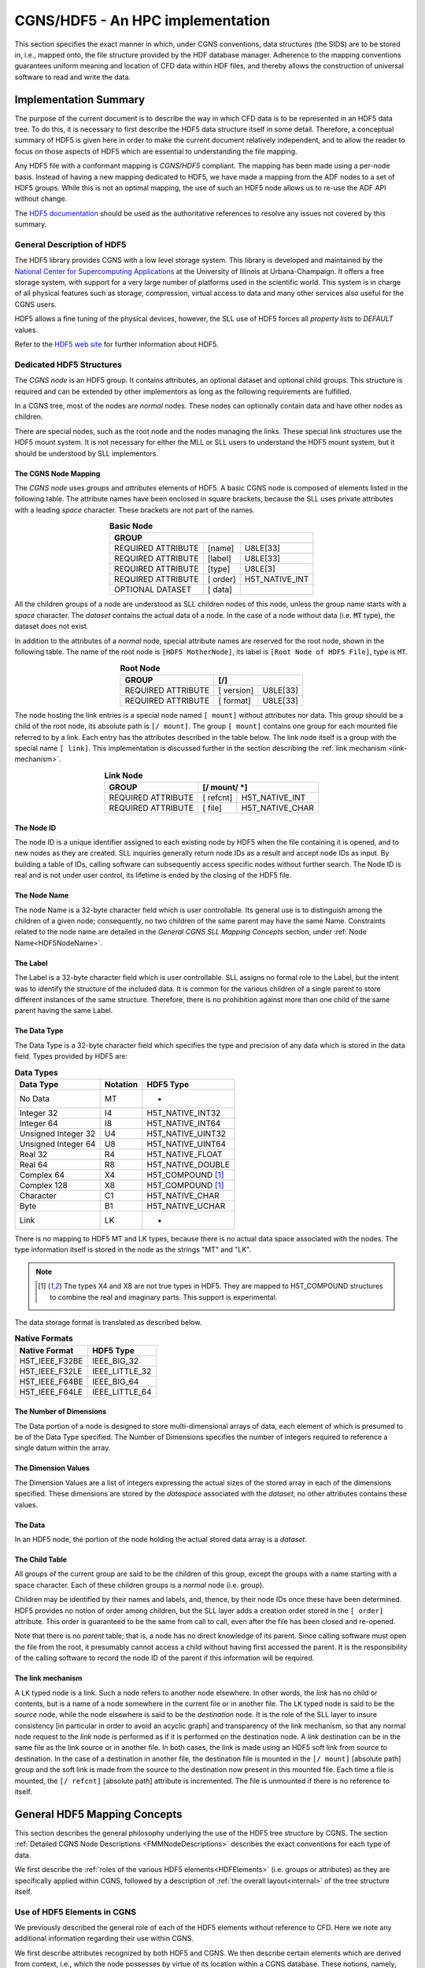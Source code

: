 .. CGNS Documentation files
   See LICENSING/COPYRIGHT at root dir of this documentation sources

.. _HDF5Implementation:
   
CGNS/HDF5 - An HPC implementation
=================================

This section specifies the exact manner in which, under CGNS conventions,
data structures (the SIDS) are to be stored in, i.e., mapped onto, the file structure provided by the HDF database manager.
Adherence to the mapping conventions guarantees uniform meaning and location of CFD data within HDF files, and thereby allows the construction of universal software to read and write the data.

Implementation Summary
----------------------

The purpose of the current document is to describe the way in which CFD data is to be represented in an HDF5 data tree. To do this, it is necessary to first describe the HDF5 data structure itself in some detail. Therefore, a conceptual summary of HDF5 is given here in order to make the current document relatively independent, and to allow the reader to focus on those aspects of HDF5 which are essential to understanding the file mapping.

Any HDF5 file with a conformant mapping is *CGNS/HDF5* compliant. The mapping has been made using a per-node basis. Instead of having a new mapping dedicated to HDF5, we have made a mapping from the ADF nodes to a set of HDF5 groups. While this is not an optimal mapping, the use of such an HDF5 node allows us to re-use the ADF API without change.

The `HDF5 documentation <https://portal.hdfgroup.org/display/HDF5/HDF5>`_ should be used as the authoritative references to resolve any issues not covered by this summary.

General Description of HDF5
^^^^^^^^^^^^^^^^^^^^^^^^^^^

The HDF5 library provides CGNS with a low level storage system.
This library is developed and maintained by the `National Center for Supercomputing Applications <http://www.ncsa.illinois.edu/>`_  at the University of Illinois at Urbana-Champaign.
It offers a free storage system, with support for a very large number of platforms used in the scientific world. This system is in charge of all physical features such as storage, compression, virtual access to data and many other services also useful for the CGNS users.

HDF5 allows a fine tuning of the physical devices, however, the SLL use of HDF5 forces all *property lists* to `DEFAULT` values.

Refer to the `HDF5 web site <https://www.hdfgroup.org/solutions/hdf5/>`_ for further information about HDF5.

Dedicated HDF5 Structures
^^^^^^^^^^^^^^^^^^^^^^^^^
The *CGNS node* is an HDF5 group. It contains attributes, an optional dataset and optional child groups. This structure is required and can be extended by other implementors as long as the following requirements are fulfilled.

In a CGNS tree, most of the nodes are *normal* nodes. These nodes can optionally contain data and have other nodes as children.

There are special nodes, such as the root node and the nodes managing the links. These special link structures use the HDF5 mount system. It is not necessary for either the MLL or SLL users to understand the HDF5 mount system, but it should be understood by SLL implementors.

The CGNS Node Mapping
~~~~~~~~~~~~~~~~~~~~~
The *CGNS node* uses *groups* and *attributes* elements of HDF5.
A basic CGNS node is composed of elements listed in the following table.
The attribute names have been enclosed in square brackets, because the SLL uses private attributes with a leading *space* character.
These brackets are not part of the names.

.. table:: **Basic Node**
  :align: center

  +--------------------+-----------+----------------+
  | GROUP                                           |
  +====================+===========+================+
  | REQUIRED ATTRIBUTE |  [name]   |   U8LE[33]     |
  +--------------------+-----------+----------------+
  | REQUIRED ATTRIBUTE |  [label]  |   U8LE[33]     |
  +--------------------+-----------+----------------+
  | REQUIRED ATTRIBUTE |  [type]   |  U8LE[3]       |
  +--------------------+-----------+----------------+
  | REQUIRED ATTRIBUTE |  [ order] | H5T_NATIVE_INT |
  +--------------------+-----------+----------------+
  | OPTIONAL DATASET   |  [ data]  |                |
  +--------------------+-----------+----------------+

All the children groups of a node are understood as SLL children nodes of this node, unless the group name starts with a *space* character. The *dataset* contains the actual data of a node.
In the case of a node without data (i.e. :code:`MT` type), the dataset does not exist.

In addition to the attributes of a *normal* node, special attribute names are reserved for the root node, shown in the following table.
The name of the root node is ``[HDF5 MotherNode]``, its label is ``[Root Node of HDF5 File]``, type is ``MT``.

.. table:: **Root Node**
  :align: center

  +---------------------+------------+-------------+
  | GROUP               |  [/]                     |
  +=====================+============+=============+
  | REQUIRED ATTRIBUTE  | [ version] |   U8LE[33]  |
  +---------------------+------------+-------------+
  | REQUIRED ATTRIBUTE  | [ format]  |   U8LE[33]  |
  +---------------------+------------+-------------+

The node hosting the link entries is a special node named ``[ mount]`` without attributes nor data.
This group should be a child of the root node, its absolute path is ``[/ mount]``.
The group ``[ mount]`` contains one group for each mounted file referred to by a link.
Each entry has the attributes described in the table below.
The link node itself is a group with the special name ``[ link]``.
This implementation is discussed further in the section describing the :ref:`link mechanism <link-mechanism>`.


.. table:: **Link Node**
  :align: center

  +---------------------+------------+-----------------+
  | GROUP               | **[/ mount/ *]**             |
  +=====================+============+=================+
  | REQUIRED ATTRIBUTE  | [ refcnt]  | H5T_NATIVE_INT  |
  +---------------------+------------+-----------------+
  | REQUIRED ATTRIBUTE  | [ file]    | H5T_NATIVE_CHAR |
  +---------------------+------------+-----------------+

The Node ID
~~~~~~~~~~~
The node ID is a unique identifier assigned to each existing node by HDF5 when the file containing it is opened,
and to new nodes as they are created. SLL inquiries generally return node IDs as a result and accept node IDs as input.
By building a table of IDs, calling software can subsequently access specific nodes without further search.
The Node ID is real and is not under user control, its lifetime is ended by the closing of the HDF5 file.

The Node Name
~~~~~~~~~~~~~
The node Name is a 32-byte character field which is user controllable.
Its general use is to distinguish among the children of a given node; consequently, no two children of the same parent may have the same Name.
Constraints related to the node name are detailed in the *General CGNS SLL Mapping Concepts* section, under :ref:`Node Name<HDF5NodeName>`.

The Label
~~~~~~~~~
The Label is a 32-byte character field which is user controllable. SLL assigns no formal role to the Label, but the intent was to identify the structure of the included data. It is common for the various children of a single parent to store different instances of the same structure. Therefore, there is no prohibition against more than one child of the same parent having the same Label.

The Data Type
~~~~~~~~~~~~~
The Data Type is a 32-byte character field which specifies the type and precision of any data which is stored in the data field. Types provided by HDF5 are:

.. table:: **Data Types**

  +---------------------+----------+-------------------+
  | Data Type           | Notation | HDF5 Type         |
  +=====================+==========+===================+
  | No Data             | MT       |       -           |
  +---------------------+----------+-------------------+
  | Integer 32          | I4       | H5T_NATIVE_INT32  |
  +---------------------+----------+-------------------+
  | Integer 64          | I8       | H5T_NATIVE_INT64  |
  +---------------------+----------+-------------------+
  | Unsigned Integer 32 | U4       | H5T_NATIVE_UINT32 |
  +---------------------+----------+-------------------+
  | Unsigned Integer 64 | U8       | H5T_NATIVE_UINT64 |
  +---------------------+----------+-------------------+
  | Real 32             | R4       | H5T_NATIVE_FLOAT  |
  +---------------------+----------+-------------------+
  | Real 64             | R8       | H5T_NATIVE_DOUBLE |
  +---------------------+----------+-------------------+
  | Complex 64          | X4       | H5T_COMPOUND [1]_ |
  +---------------------+----------+-------------------+
  | Complex 128         | X8       | H5T_COMPOUND [1]_ |
  +---------------------+----------+-------------------+
  | Character           | C1       | H5T_NATIVE_CHAR   |
  +---------------------+----------+-------------------+
  | Byte                | B1       | H5T_NATIVE_UCHAR  |
  +---------------------+----------+-------------------+
  | Link                | LK       |        -          |
  +---------------------+----------+-------------------+
  
There is no mapping to HDF5 MT and LK types, because there is no actual data space associated with the nodes. The type information itself is stored in the node as the strings "MT" and "LK".

.. note::
  .. [1] The types X4 and X8 are not true types in HDF5. They are mapped to H5T_COMPOUND structures to combine the real and imaginary parts. This support is experimental.

The data storage format is translated as described below.

.. table:: **Native Formats**

  +-----------------+------------------+
  | Native Format   |  HDF5 Type       |
  +=================+==================+
  | H5T_IEEE_F32BE  |  IEEE_BIG_32     |
  +-----------------+------------------+
  | H5T_IEEE_F32LE  |  IEEE_LITTLE_32  |
  +-----------------+------------------+
  | H5T_IEEE_F64BE  |  IEEE_BIG_64     |
  +-----------------+------------------+
  | H5T_IEEE_F64LE  |  IEEE_LITTLE_64  |
  +-----------------+------------------+

The Number of Dimensions
~~~~~~~~~~~~~~~~~~~~~~~~
The Data portion of a node is designed to store multi-dimensional arrays of data, each element of which is presumed to be of the Data Type specified. The Number of Dimensions specifies the number of integers required to reference a single datum within the array.

The Dimension Values
~~~~~~~~~~~~~~~~~~~~
The Dimension Values are a list of integers expressing the actual sizes of the stored array in each of the dimensions specified. These dimensions are stored by the *dataspace* associated with the *dataset*; no other attributes contains these values.

The Data
~~~~~~~~
In an HDF5 node, the portion of the node holding the actual stored data array is a *dataset*.

The Child Table
~~~~~~~~~~~~~~~
All groups of the current group are said to be the children of this group, except the groups with a name starting with a space character. Each of these children groups is a *normal* node (i.e. group).

Children may be identified by their names and labels, and, thence, by their node IDs once these have been determined.
HDF5 provides no notion of order among children, but the SLL layer adds a creation order stored in the ``[ order]`` attribute. This order is guaranteed to be the same from call to call, even after the file has been closed and re-opened.

Note that there is no *parent* table; that is, a node has no direct knowledge of its parent.
Since calling software must open the file from the root, it presumably cannot access a child without having first accessed the parent.
It is the responsibility of the calling software to record the node ID of the parent if this information will be required.

.. _link-mechanism:

The link mechanism
~~~~~~~~~~~~~~~~~~
A ``LK`` typed node is a link. Such a node refers to another node elsewhere.
In other words, the *link* has no child or contents, but is a name of a node somewhere in the current file or in another file.
The ``LK`` typed node is said to be the *source* node, while the node elsewhere is said to be the *destination* node.
It is the role of the SLL layer to insure consistency [in particular in order to avoid an acyclic graph]
and transparency of the link mechanism, so that any normal node request to the *link* node is performed as if it is performed on the destination node.
A *link* destination can be in the same file as the link source or in another file.
In both cases, the link is made using an HDF5 soft link from source to destination.
In the case of a destination in another file, the destination file is mounted in the ``[/ mount]`` [absolute path] group and the soft link is made from the source to the destination now present in this mounted file. Each time a file is mounted, the ``[/ refcnt]`` [absolute path] attribute is incremented.
The file is unmounted if there is no reference to itself.


General HDF5 Mapping Concepts 
-----------------------------
This section describes the general philosophy underlying the use of the HDF5 tree structure by CGNS. The section :ref:`Detailed CGNS Node Descriptions <FMMNodeDescriptions>` describes the exact conventions for each type of data.

We first describe the :ref:`roles of the various HDF5 elements<HDFElements>` (i.e. groups or attributes) as they are specifically applied within CGNS, followed by a description of :ref:`the overall layout<internal>` of the tree structure itself.

.. _HDFElements:

Use of HDF5 Elements in CGNS
^^^^^^^^^^^^^^^^^^^^^^^^^^^^
We previously described the general role of each of the HDF5 elements without reference to CFD. Here we note any additional information regarding their use within CGNS.

We first describe attributes recognized by both HDF5 and CGNS. We then describe certain elements which are derived from context, i.e., which the node possesses by virtue of its location within a CGNS database. These notions, namely, :ref:`Cardinality<HDF5Cardinality>`, :ref:`Parameters<HDF5Parameters>`, and :ref:`Functions<HDF5Functions>`, are unique to CGNS.

The Node ID
~~~~~~~~~~~
The Node ID is completely controlled by HDF5, and thus its role is exactly the same for CGNS as it is for HDF5. CGNS software accesses the Node ID only through calls to HDF5. HDF5 itself guarantees that Node IDs are unique and constant within any HDF5 file (or collection of files) while the file(s) are open.

.. _HDF5NodeName:

The Node Name
~~~~~~~~~~~~~
In CGNS, the Name may be left to the choice of the user, or it may be specified by the :ref:`SIDS<CGNS-SIDS>`.
At the levels of the tree nearest the root, the (end-)user is free to set the Name to distinguish among like objects in the case at hand.
For example, in a multizone problem, nodes associated with different zones might be named ``"UnderLeftWing"`` or ``"AboveForwardFuselage"``.
At this level, it is generally not possible to identify a collection of names which are likely to recur. This means that the naming of high level objects does not require standardization, and the SIDS are silent regarding the naming convention.

Because every HDF5 node must be given a name when it is opened, default names, based on the node Label, are provided by convention.
The :ref:`CGNS Midlevel Library<MLLIntroduction>` will record the default names if none is provided by the user.
The precise formula is given in the Label section below.

At levels of the tree farther from the root, the SIDS often specify the name.
There is, for example, a commonly encountered collection of flow variables whose general meaning is widely understood.
In this case, standardizing the name conveys precise information. Thus the SIDS specify, for instance, that a node containing static internal energy per unit mass should have the Name "``EnergyInternal``".
Adherence to these :ref:`naming conventions<dataname>` guarantees uniform meaning of the data from site to site and user to user.
Of course, there may be a desire to store quantities for which no naming convention is specified.
In this case any suitable name can be used, but there is no guarantee of proper interpretation by anyone unaware of the choice.

By extension, a node name is a series of names separated by a *slash* "/" (like the POSIX file system names), moreover "/" is the root name of the CGNS tree.

A CGNS Name can contain any printable ASCII character except the *slash* "/" and the *dot* "." when this dot is the first character of the name.

The Label
~~~~~~~~~
Within CGNS, nearly all labels reflect C-style type definitions ("typedefs") specified by the SIDS, and end in the characters ``"_t"``.
Some "Leaf" nodes (i.e. nodes that have no children) do not represent higher level CGNS structures and therefore have labels that do not follow the ``"_t"`` convention.
At this writing, all such nodes have the type ``int[]``, i.e., integer array, a type already recognized in C, for which a separate type definition would be artificial.
Such nodes are generally located by the software through their names, which are specified by the SIDS, rather than through their labels.

The Label generally indicates the role of the data at and below the node in the context of CFD. Nodes which are entry points to data for a particular zone, for example, have the Label ``"Zone_t"``.

Parent nodes often have a number of children each containing data for different instances of the same structure. Multiple children of the same parent therefore often have the same Label. It is customary for software to conduct searches which depend on the Label, e.g., to determine the number of zones in a problem. The software will fail if the conventions regarding Labels are not observed.

Labels are also used to build default node Names. These are derived from the Label by dropping the characters ``"_t"`` and substituting the smallest positive integer resulting in a unique name among children of the same parent.
For example, the first default Name for a node of type ``Zone_t`` will be ``"Zone1"``; the second will be ``"Zone2"``; and so on.

The Data Type
~~~~~~~~~~~~~
Data Types are completely specified by the file mapping.
Although HDF5 provides a number of types, in CGNS the only types used are :code:`MT` (No Data), :code:`I4` (Integer), :code:`R4` and :code:`R8` (Real), :code:`X4` and :code:`X8` (Complex), :code:`C1` (Character), and :code:`LK` (Link).

The specification of data types within the File Mapping allows for the probability that files written under different circumstances may differ in precision. The issue is complicated by the ability of HDF5 to sense the capabilities of the platform on which it is running and interpret or record data accordingly.
The general rule is that, although the user of HDF5 can specify the precision in which it is desired to read or write the data, HDF5 knows both the precision available at the source and the precision acceptable to the destination and will mitigate accordingly.
Thus to specify the precision of real data as :code:`R4`, for example, has no meaning unless both :code:`R4` and :code:`R8` are available.
Therefore, the generic specification ``"DataType"`` is used to allow for all possibilities.

For all integer data specified by the SIDS, :code:`I4` provides sufficient precision.

The Number of Dimensions
~~~~~~~~~~~~~~~~~~~~~~~~
Whenever data is stored at a node, it is in the form of a single array of elements of a single date type. Insofar as possible, the dimension specified by CGNS is the natural underlying dimension; for example, a rectangular array of pressures is stored with dimension equal to the physical dimension of the problem.

There are situations in which this representation is not feasible. For instance, a list of points which do not form a rectangular array in physical space may be compacted into a one-dimensional array in HDF5.

Frequently the data is of type :code:`C1` (character data).
In some cases, the data holds additional information in the form of a name specified by the SIDS, and in some cases holds user comment. All such data is generally represented as a one-dimensional array (or list) of characters.

The Dimension Values
~~~~~~~~~~~~~~~~~~~~
These are used exactly as specified by HDF5. In the case of rectangular arrays of physical data, the dimension values are set to the actual sizes in physical space. Note that these sizes often depend on whether the values are associated with grid nodes, cell centers or other physical locations with respect to the grid. In any event, they refer to the amount of data actually stored, not to any larger array from which it may have been extracted.

In the case of list data, the dimension value is the length of the list. Lists of characters may contain termination bytes such as ``"\n"``; by this means an entire document can be stored in the data field.

The Data
~~~~~~~~
CGNS imposes no conventions on the data itself beyond those specified by HDF5.
Note that it is a responsibility of the CGNS software to ensure that the amount and type of stored data agrees with the specification of the data type, number of dimensions, and dimension values.

The Child Table
~~~~~~~~~~~~~~~
The Child Table is completely controlled by HDF5, and thus its role is exactly the same for CGNS as it is for HDF5. CGNS software accesses and modifies the child table only through calls to HDF5.

In addition to the meaning of attributes of individual HDF5 nodes, the File Mapping specifies the relations between nodes in a CGNS database. Consequently, the File Mapping determines what kinds of nodes will lie in the child table.

It is important to reemphasize that HDF5 provides no notion of order among children. This means children can be identified only by their names, labels and system-provided node IDs. In particular, the order of a list of children returned by HDF5 has nothing to do with the order in which they were inserted in the file. However, the order returned is consistent from call to call provided the file has not been closed and the node structure has not been modified.

.. _HDF5Cardinality:

Cardinality
~~~~~~~~~~~
The *cardinality* of a CGNS node is the number of nodes of the same label permitted at one point in the tree, i.e., as children of the same parent. It consists of both lower and upper limits.

Since the notion of a CGNS database allows for work in progress, the lower limit is generally zero (although the database may be of little use until certain nodes are filled). The upper limit is usually either one or many (N).

.. _HDF5Parameters:

Parameters
~~~~~~~~~~
CGNS relies on the fact that SLL nodes cannot be found except by following the pointers from their parents. This means that software accessing a node has had an opportunity to note all the data above that node in the tree. Therefore, nodes do not repeat within themselves information which is necessary for their interpretation but which is available at a higher level.

A datum which is necessary for the proper interpretation of a node but which is derived from its ancestors is referred to as a *structure parameter*.

.. _HDF5Functions:

Functions
~~~~~~~~~
Occasionally the proper interpretation of a node depends on an implicitly understood *function* of its structure parameters.
Usually these relate to the actual amount of data stored.
Several of these functions are defined in the :ref:`SIDS<CGNS-SIDS>` and referenced in this document.

CGNS Databases
^^^^^^^^^^^^^^
Definition of a CGNS Database
~~~~~~~~~~~~~~~~~~~~~~~~~~~~~
By definition, a CGNS database is created when, within an HDF5 file, a node is created which conforms to the :ref:`specifications given below<HDF5BaseNode>` for a node of type ":sidskey:`CGNSBase_t`".
This node is conceptually the root of the CGNS database.
Because it is created and controlled by the user, it cannot be the root of the HDF5 file.
Current CGNS conventions require that it be located directly below the HDF5 root node.

Further, by the mechanism of links, a CGNS database may span multiple files.
Thus there is no notion of a CGNS *file*, only of a CGNS *database* implemented within one or more *HDF5 files*.

By virtue of its intended use, a CGNS database is dynamic in that its content at any time reflects the current state of a CFD problem of interest.
For example, after the completion of a grid generation procedure, a CGNS file may contain a grid but no boundary conditions.
Therefore, beyond the occurrence of a :sidskey:`CGNSBase_t` node, there is no minimum content required in a CGNS database.

Conversely, there is no proscription against the inclusion, anywhere within an HDF5 file containing a CGNS database, of nodes of any form whatsoever, provided only that their naming and labelling does not mimic CGNS conventions. Such "non-CGNS" nodes, and those below them in the HDF5 tree, are not regarded as part of the CGNS database. CGNS software will not detect the existence of non-CGNS nodes.

We may therefore take the following as a definition of a CGNS database:

  A CGNS database is a subtree of an HDF5 file or files which is rooted at a node with label ":sidskey:`CGNSBase_t`" and which conforms to the :ref:`SIDS data model<CGNS-SIDS>` as implemented by the :ref:`SIDS File Mapping<StandardFMM>`.

Location of CGNS Databases within HDF5 Files
~~~~~~~~~~~~~~~~~~~~~~~~~~~~~~~~~~~~~~~~~~~~
An HDF5 file may contain more than one :sidskey:`CGNSBase_t` node; i.e., there may be more than one CGNS database rooted within the same HDF5 file.
CGNS software accepts the name of the desired database as an argument, and will locate the correct :sidskey:`CGNSBase_t` node within the specified HDF5 file. 
Obviously, each :sidskey:`CGNSBase_t` node in a single HDF5 file must have a unique name.

A CGNS database may link to CGNS nodes in the same or other HDF5 files.
Thus, for example, a CGNS database may reference the grid from another CGNS database without physically copying the the information.
In this case, the structure of the HDF5 file into which the link is made is invisible except below the node to which the link is made.

File Management
~~~~~~~~~~~~~~~
Beyond *Open* and *Close* neither HDF5 nor CGNS provides any file management facilities. The user is responsible for ensuring that:

- The HDF5 file containing the root of the required database is available and its permissions are properly set at runtime.
- If links are made to other HDF5 files, including any not under the user's direct control, these are also available at runtime.
- No file is opened for writing by more than one program at a time. 

It is possible, within CGNS, to protect files from inadvertent writing by opening them as "read only".

.. _internal:

Internal Organization of a CGNS Database
^^^^^^^^^^^^^^^^^^^^^^^^^^^^^^^^^^^^^^^^
.. _HDF5BaseNode:

The CGNSBase_t Node
~~~~~~~~~~~~~~~~~~~
At the highest level of the tree defining a CGNS database there is always a node labeled ":sidsref:`CGNSBase_t`".
The name of this node is user defined, and serves essentially as the name of the database itself. This name is used by the CGNS software to open the database.

The CGNSLibraryVersion_t Node
~~~~~~~~~~~~~~~~~~~~~~~~~~~~~
An HDF5 file may also contain other nodes below the root node beside :sidskey:`CGNSBase_t`,
but these are *not* officially part of the CGNS database and will not be recognized by most CGNS software.
One exception to this is a node called :sidskey:`CGNSLibraryVersion_t`, which is a child of the HDF5 root node.
This node stores the version number of the CGNS standard with which the file is consistent, and is created automatically when the file is created or modified using the :ref:`CGNS Mid-Level Library<MLLIntroduction>`. Officially, the CGNS version number is not a part of the CGNS database (because it is not located below :sidskey:`CGNSBase_t`).
But because the Mid-Level Library software makes use of it, the node is included in this document.

Topological Basis of CGNS Database Organization
~~~~~~~~~~~~~~~~~~~~~~~~~~~~~~~~~~~~~~~~~~~~~~~
Below the root, the organization of a CGNS database reflects the problem topology. Omitting detail, the overall structure of the HDF5 file is shown in the first of the :ref:`CGNS File Mapping Figures<StandardFMMfigs>`.
Below the HDF5 root node is the :sidskey:`CGNSLibraryVersion_t` node, and one or more :sidskey:`CGNSBase_t` nodes.
Each :sidskey:`CGNSBase_t` node is the root of a CGNS database.

At the next level below a :sidskey:`CGNSBase_t` node are general specifications which apply to the problem globally, such as reference states, units, and so on.
At this level we also find a collection of nodes labeled ":sidsref:`Zone_t`". The tree below each of these holds all the data local to one of the various zones or subdomains which constitute the problem.

Beneath each :sidskey:`Zone_t` node there are nodes whose subtrees store: the grid (labeled :sidsref:`GridCoordinates_t`);
flowfields (:sidsref:`FlowSolution_t`); boundary conditions (:sidsref:`ZoneBC_t`);
information about the geometrical connection to other zones (:sidsref:`GridConnectivity_t`); and information defining time-dependent data.
Below these there may be additional nodes containing yet more geometrically local information.
For example, under the :sidskey:`ZoneBC_t` node there are nodes defining individual boundary conditions on portions of faces of the zone (:sidsref:`BC_t`).

Certain types of nodes originally specified at a high level are optionally repeated below.
For example, immediately below a :sidskey:`Zone_t` node we may find another :sidsref:`ReferenceState_t` node.
The CGNS convention is that such a node overrides (for the associated portion of the topology only) any data found at a higher level.

Topics Not Currently Covered
~~~~~~~~~~~~~~~~~~~~~~~~~~~~
No specification of the kind represented by this file mapping can ever be complete. However, it is worth noting that there are certain entities common in CFD which are not currently specified by the file mapping.

Within nodes of type :sidsref:`FlowSolution_t`, the current file mapping permits the storage of fields of any number of dependent variables. In addition to those whose names are specified in the SIDS the user may add any desired quantities, naming them appropriately. Names that are not currently codified in the SIDS will not be common between practitioners without separate communication.

Obviously any sort of physical field could be stored in a :sidskey:`FlowSolution_t` node. The problem with using CGNS for such applications lies in the probable need to specify additional physical information. Standardizing this information is tantamount to extending the SIDS and File Mapping to the disciplines in question.

Similarly, if a reacting flow problem requires the specification of rate tables or catalytic wall boundary conditions, extensions to the SIDS and File mapping will be needed. 

.. last line
